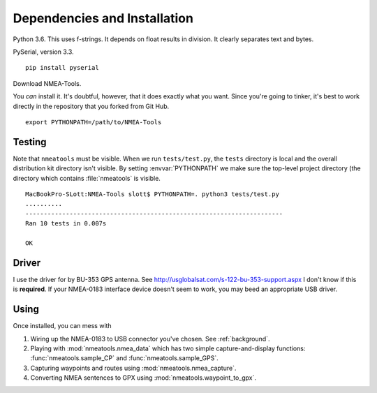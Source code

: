 #############################
Dependencies and Installation
#############################

Python 3.6. This uses f-strings. It depends on float results in division. It clearly separates text and bytes.

PySerial, version 3.3.

::

    pip install pyserial
    
Download NMEA-Tools.

You *can* install it. It's doubtful, however, that it does exactly what you want.
Since you're going to tinker, it's best to work directly in the repository
that you forked from Git Hub.

::

    export PYTHONPATH=/path/to/NMEA-Tools

Testing
=======

Note that ``nmeatools`` must be visible. When we run ``tests/test.py``, the ``tests``
directory is local and the overall distribution kit directory isn't visible.
By setting :envvar:`PYTHONPATH` we make sure the top-level project directory
(the directory which contains :file:`nmeatools` is visible.

::

    MacBookPro-SLott:NMEA-Tools slott$ PYTHONPATH=. python3 tests/test.py
    ..........
    ----------------------------------------------------------------------
    Ran 10 tests in 0.007s

    OK

Driver
======

I use the driver for by BU-353 GPS antenna. See http://usglobalsat.com/s-122-bu-353-support.aspx
I don't know if this is **required**. If your NMEA-0183 interface device doesn't seem
to work, you may beed an appropriate USB driver.

Using
=====

Once installed, you can mess with

1.  Wiring up the NMEA-0183 to USB connector you've chosen. See :ref:`background`.

2.  Playing with :mod:`nmeatools.nmea_data` which has two simple capture-and-display
    functions: :func:`nmeatools.sample_CP` and :func:`nmeatools.sample_GPS`. 
    
3.  Capturing waypoints and routes using :mod:`nmeatools.nmea_capture`.

4.  Converting NMEA sentences to GPX using :mod:`nmeatools.waypoint_to_gpx`.
